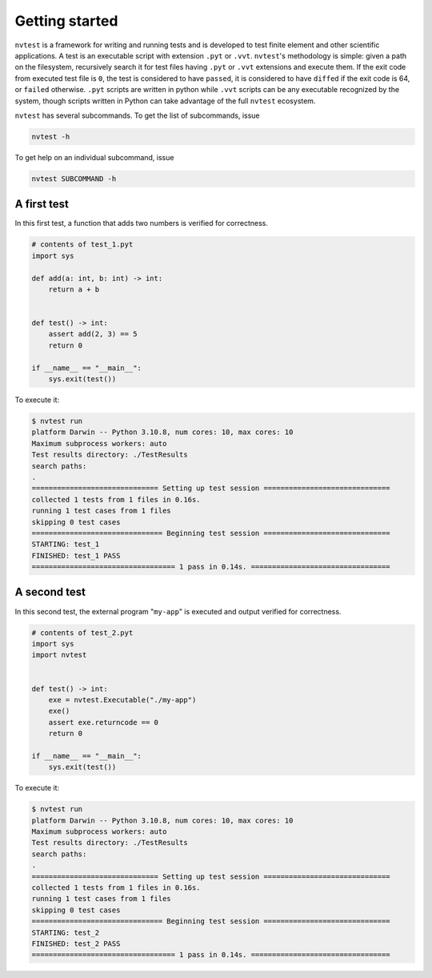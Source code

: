 Getting started
===============

``nvtest`` is a framework for writing and running tests and is developed to test finite element and other scientific applications.  A test is an executable script with extension ``.pyt`` or ``.vvt``.  ``nvtest``'s methodology is simple: given a path on the filesystem, recursively search it for test files having ``.pyt`` or ``.vvt`` extensions and execute them.  If the exit code from executed test file is ``0``, the test is considered to have ``passed``, it is considered to have ``diffed`` if the exit code is 64, or ``failed`` otherwise.  ``.pyt`` scripts are written in python while ``.vvt`` scripts can be any executable recognized by the system, though scripts written in Python can take advantage of the full ``nvtest`` ecosystem.


``nvtest`` has several subcommands.  To get the list of subcommands, issue

.. code-block:: console

   nvtest -h

To get help on an individual subcommand, issue

.. code-block:: console

   nvtest SUBCOMMAND -h


A first test
------------

In this first test, a function that adds two numbers is verified for correctness.

.. code:: python

   # contents of test_1.pyt
   import sys

   def add(a: int, b: int) -> int:
       return a + b


   def test() -> int:
       assert add(2, 3) == 5
       return 0

   if __name__ == "__main__":
       sys.exit(test())

To execute it:

.. code:: console

   $ nvtest run
   platform Darwin -- Python 3.10.8, num cores: 10, max cores: 10
   Maximum subprocess workers: auto
   Test results directory: ./TestResults
   search paths:
   .
   ============================== Setting up test session ==============================
   collected 1 tests from 1 files in 0.16s.
   running 1 test cases from 1 files
   skipping 0 test cases
   =============================== Beginning test session ==============================
   STARTING: test_1
   FINISHED: test_1 PASS
   ================================== 1 pass in 0.14s. =================================


A second test
-------------

In this second test, the external program "``my-app``" is executed and output verified for correctness.

.. code:: python

   # contents of test_2.pyt
   import sys
   import nvtest


   def test() -> int:
       exe = nvtest.Executable("./my-app")
       exe()
       assert exe.returncode == 0
       return 0

   if __name__ == "__main__":
       sys.exit(test())

To execute it:

.. code:: console

   $ nvtest run
   platform Darwin -- Python 3.10.8, num cores: 10, max cores: 10
   Maximum subprocess workers: auto
   Test results directory: ./TestResults
   search paths:
   .
   ============================== Setting up test session ==============================
   collected 1 tests from 1 files in 0.16s.
   running 1 test cases from 1 files
   skipping 0 test cases
   =============================== Beginning test session ==============================
   STARTING: test_2
   FINISHED: test_2 PASS
   ================================== 1 pass in 0.14s. =================================
